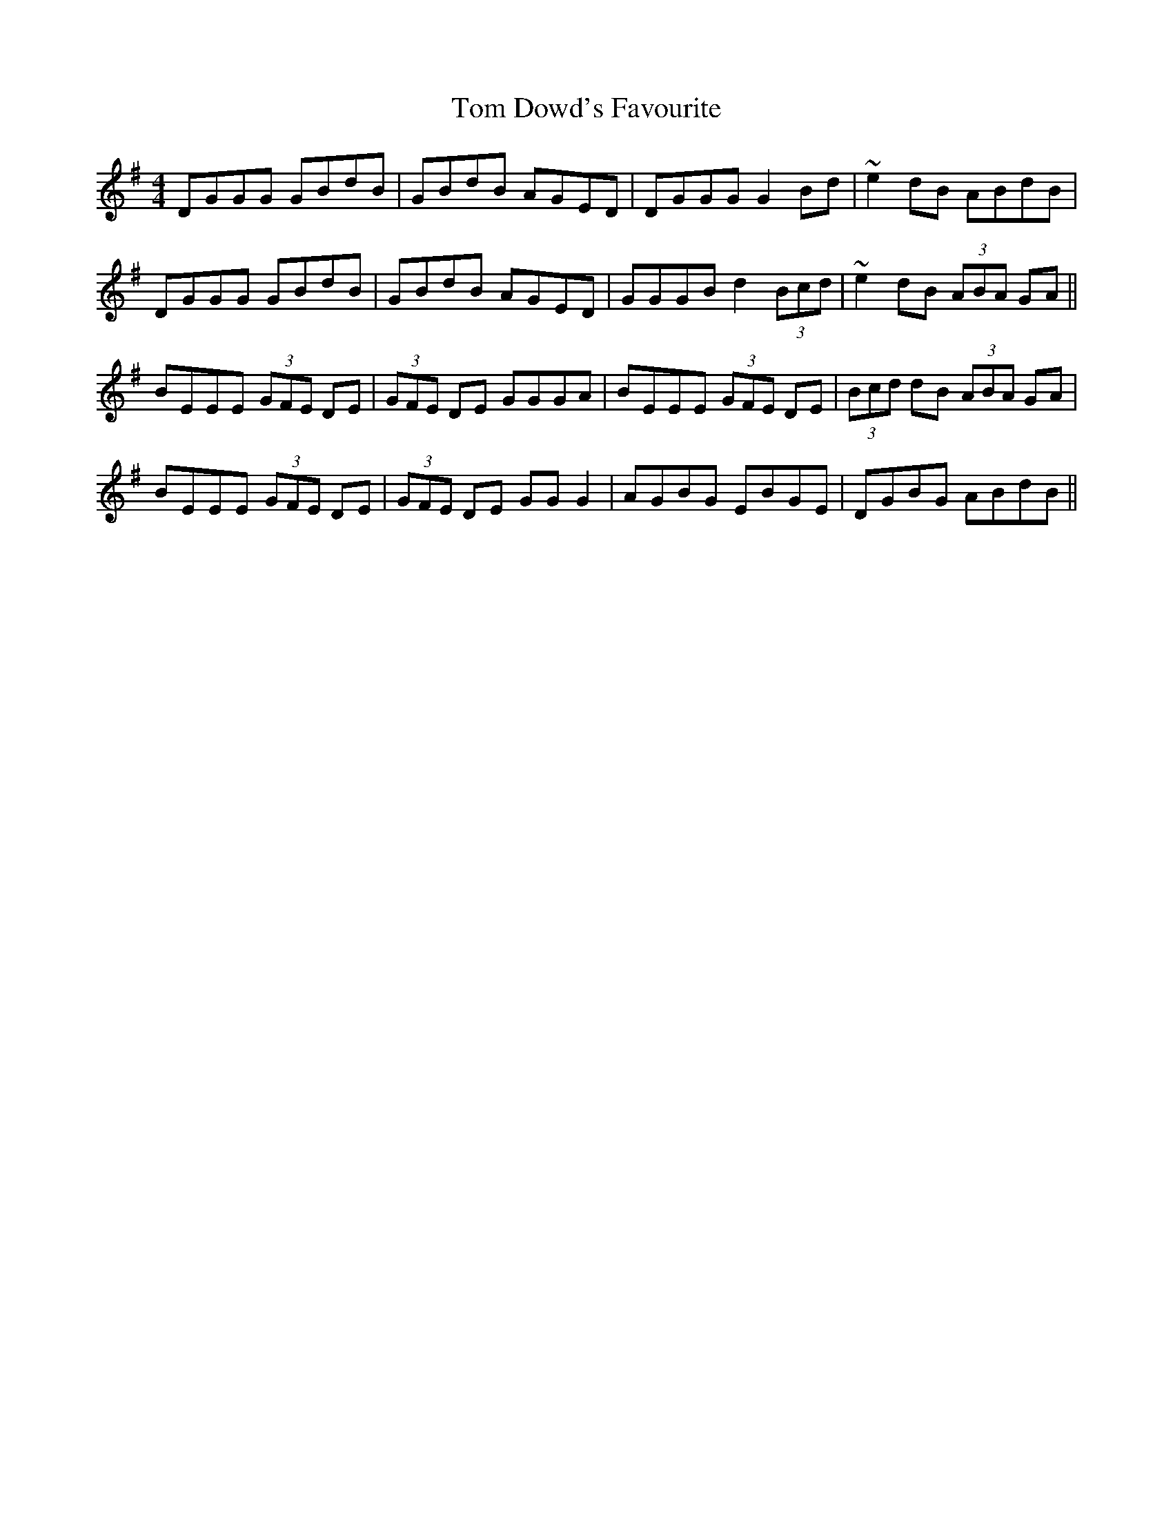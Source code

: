 X: 40367
T: Tom Dowd's Favourite
R: reel
M: 4/4
K: Eminor
DGGG GBdB|GBdB AGED|DGGG G2 Bd|~e2 dB ABdB|
DGGG GBdB|GBdB AGED|GGGB d2 (3Bcd|~e2 dB (3ABA GA||
BEEE (3GFE DE|(3GFE DE GGGA|BEEE (3GFE DE|(3Bcd dB (3ABA GA|
BEEE (3GFE DE|(3GFE DE GG G2|AGBG EBGE|DGBG ABdB||

